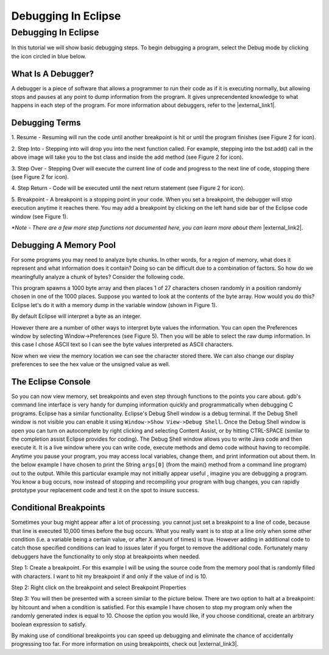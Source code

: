 .. This file is part of the OpenDSA eTextbook project. See
.. http://opendsa.org for more details.
.. Copyright (c) 2012-2020 by the OpenDSA Project Contributors, and
.. distributed under an MIT open source license.

.. avmetadata::
   :title: Debugging In Eclipse
   :author: Jordan Sablan
   :institution: Virginia Tech
   :requires: debugging
   :satisfies: Eclipse debugging
   :topic: Programming Tutorial
   :keyword: Debugging; Source Level Debugging; Eclipse
   :naturallanguage: en
   :programminglanguage: Java
   :description: Introduction to using the Eclipse source-level debugger.


Debugging In Eclipse
====================

Debugging In Eclipse
--------------------

In this tutorial we will show basic debugging steps. To begin debugging a
program, select the Debug mode by clicking the icon circled in blue below.

.. odsafig:: Images/Debug1.png
   :width: 600
   :align: center
   :capalign: center
   :figwidth: 90%
   :alt: Debug view

   Figure 1

What Is A Debugger?
~~~~~~~~~~~~~~~~~~~

A debugger is a piece of software that allows a programmer to run their code
as if it is executing normally, but allowing stops and pauses at any point to
dump information from the program. It gives unprecendented knowledge to what
happens in each step of the program.
For more information about debuggers, refer to the |external_link1|.

.. |external_link1| raw:: html

   <a href="http://en.wikipedia.org/wiki/Debugger" target = "_blank">Wikipedia entry</a>


Debugging Terms
~~~~~~~~~~~~~~~

1. Resume - Resuming will run the code until another breakpoint is hit or until
the program finishes (see Figure 2 for icon).

2. Step Into - Stepping into will drop you into the next function called. For
example, stepping into the bst.add() call in the above image will take you to
the bst class and inside the add method (see Figure 2 for icon).

3. Step Over - Stepping Over will execute the current line of code and progress
to the next line of code, stopping there (see Figure 2 for icon).

4. Step Return - Code will be executed until the next return statement (see
Figure 2 for icon).

5. Breakpoint - A breakpoint is a stopping point in your code. When you set a
breakpoint, the debugger will stop execution anytime it reaches there. You may
add a breakpoint by clicking on the left hand side bar of the Eclipse code
window (see Figure 1).

.. odsafig:: Images/DebugList.png
   :align: center
   :capalign: center
   :figwidth: 90%
   :alt: Debug Steps

   Figure 2

*\*Note - There are a few more step functions not documented here, you can
learn more about them* |external_link2|.

.. |external_link2| raw:: html

   <a href="http://help.eclipse.org/luna/index.jsp?topic=%2Forg.eclipse.jdt.doc.user%2Ftasks%2Ftask-stepping.htm" target = "_blank">here</a>


Debugging A Memory Pool
~~~~~~~~~~~~~~~~~~~~~~~

For some programs you may need to analyze byte chunks.
In other words, for a region of memory, what does it represent and
what information does it contain?
Doing so can be difficult due to a combination of factors.
So how do we meaningfully analyze a chunk of bytes?
Consider the following code.

.. codeinclude:: Java/Tutorials/MainByteArrayDebug.java

This program spawns a 1000 byte array and then places 1 of
27 characters chosen randomly in a position randomly chosen in one of the 1000
places. Suppose you wanted to look at the contents of the byte array. How would
you do this?
Eclipse let's do it with a memory dump in the variable window
(shown in Figure 1).

.. odsafig:: Images/DebugMemoryPool1.png
   :width: 600
   :align: center
   :capalign: center
   :figwidth: 90%
   :alt: Debug Steps

   Figure 3

By default Eclipse will interpret a byte as an integer.

.. odsafig:: Images/DebugMemoryPoolRaw1.png
   :align: center
   :capalign: center
   :figwidth: 90%
   :alt: Debug Steps

   Figure 4

However there are a number of other ways to interpret byte values the information. You
can open the Preferences window by selecting Window->Preferences (see Figure 5).
Then you will be able to select the raw dump information. In this case I
chose ASCII text so I can see the byte values interpreted as ASCII characters.

.. odsafig:: Images/DebugMemoryPoolPreferences.png
   :width: 300
   :height: 350
   :align: center
   :capalign: center
   :figwidth: 90%
   :alt: Debug Steps

   Figure 5

Now when we view the memory location we can see the character stored there. We
can also change our display preferences to see the hex value or the
unsigned value as well.

.. odsafig:: Images/DebugValue1.png
   :align: center
   :capalign: center
   :figwidth: 90%
   :alt: ASCII View

   Figure 6: ASCII Text View Enabled

.. odsafig:: Images/DebugValue2.png
   :align: center
   :capalign: center
   :figwidth: 90%
   :alt: Hex View

   Figure 7: Hex View Enabled

.. odsafig:: Images/DebugValue3.png
   :align: center
   :capalign: center
   :figwidth: 90%
   :alt: Unsiged View

   Figure 8: Unsigned View Enabled

.. odsafig:: Images/DebugValue4.png
   :align: center
   :capalign: center
   :figwidth: 90%
   :alt: All Three Views

   Figure 9: All Three Views Enabled

The Eclipse Console
~~~~~~~~~~~~~~~~~~~

So you can now view memory, set breakpoints and even step through functions to
the points you care about. gdb's command line interface is very handy for dumping
information quickly and programmatically when debugging C programs.
Eclipse has a similar functionality. Eclipse's Debug Shell
window is a debug terminal. If the Debug Shell window is not visible you can
enable it using ``Window->Show View->Debug Shell``. Once the Debug Shell window is open
you can turn on autocomplete by right clicking and selecting Content Assist, or
by hitting CTRL-SPACE (similar to the completion assist Eclipse provides for coding).
The Debug Shell window allows you to write Java code and then execute it. It is a live
window where you can write code, execute methods and demo code without having to
recompile.  Anytime you pause your program, you may access local variables,
change them, and print information out about them. In the below example
I have chosen to print the String ``args[0]`` (from the main() method from a command line program)
out to the output. While this particular example may not initially appear useful , imagine you are debugging a program.
You know a bug occurs, now instead of stopping and
recompiling your program with bug changes, you can rapidly prototype
your replacement code and test it on the spot to insure success.

.. odsafig:: Images/EclipseDebugShell.png
   :align: center
   :capalign: center
   :figwidth: 90%
   :alt: Result Of Running Code in Debug Shell

   Figure 9: The Debug Shell

Conditional Breakpoints
~~~~~~~~~~~~~~~~~~~~~~~

Sometimes your bug might appear after a lot of processing. you cannot just set a
breakpoint to a line of code, because that line is executed 10,000 times before
the bug occurs. What you really want is to stop at a line only when some other
condition (i.e. a variable being a certain value, or after X amount of times)
is true. However adding in additional code to catch those specified conditions
can lead to issues later if you forget to remove the additional code.
Fortunately many debuggers have the functionality to only stop at breakpoints
when needed.

Step 1: Create a breakpoint. For this example I will be using the source code
from the memory pool that is randomly filled with characters. I want to hit my
breakpoint if and only if the value of ind is 10.

.. odsafig:: Images/DebugConditionalBreakpoint.png
   :align: center
   :capalign: justify
   :figwidth: 90%
   :alt: Breakpoint set

Step 2: Right click on the breakpoint and select Breakpoint Properties

Step 3: You will then be presented with a screen similar to the picture below.
There are two option to halt at a breakpoint: by hitcount and when a condition
is satisfied. For this example I have chosen to stop my program only when the
randomly generated index is equal to 10. Choose the option you would like, if
you choose conditional, create an arbitrary boolean expression to satisfy.

.. odsafig:: Images/DebugConditional.png
   :align: center
   :capalign: justify
   :figwidth: 90%
   :scale: 50%
   :alt: Breakpoint condition

By making use of conditional breakpoints you can speed up debugging and eliminate
the chance of accidentally progressing too far.
For more information on using breakpoints,
check out |external_link3|.

.. |external_link3| raw:: html

   <a href="https://wiki.eclipse.org/FAQ_How_do_I_set_a_conditional_breakpoint%3F" target = "_blank">Eclipse's official documentation</a>
